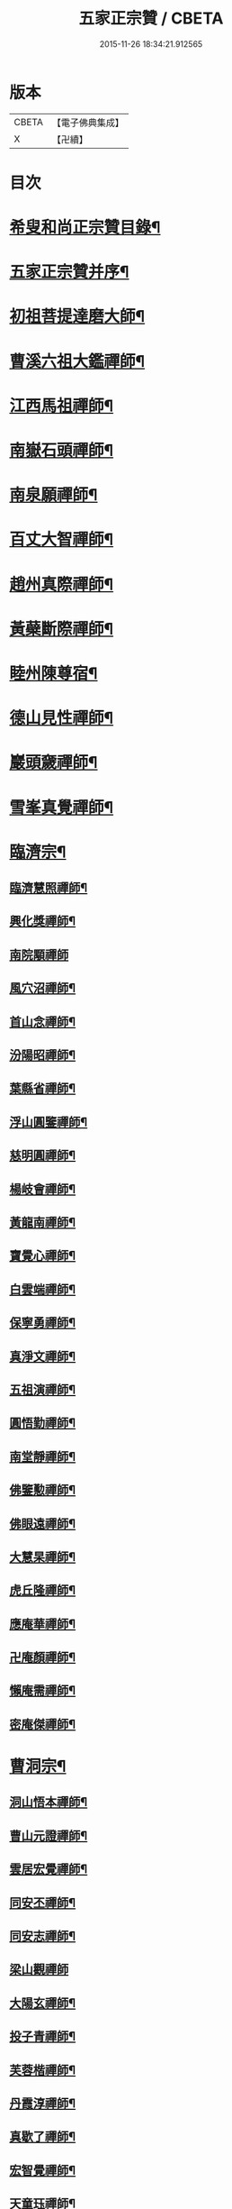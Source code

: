 #+TITLE: 五家正宗贊 / CBETA
#+DATE: 2015-11-26 18:34:21.912565
* 版本
 |     CBETA|【電子佛典集成】|
 |         X|【卍續】    |

* 目次
* [[file:KR6q0005_001.txt::001-0575a2][希叟和尚正宗贊目錄¶]]
* [[file:KR6q0005_001.txt::0575c11][五家正宗贊并序¶]]
* [[file:KR6q0005_001.txt::0576a7][初祖菩提達磨大師¶]]
* [[file:KR6q0005_001.txt::0576c18][曹溪六祖大鑑禪師¶]]
* [[file:KR6q0005_001.txt::0577b14][江西馬祖禪師¶]]
* [[file:KR6q0005_001.txt::0578a7][南嶽石頭禪師¶]]
* [[file:KR6q0005_001.txt::0578b24][南泉願禪師¶]]
* [[file:KR6q0005_001.txt::0579b12][百丈大智禪師¶]]
* [[file:KR6q0005_001.txt::0580a12][趙州真際禪師¶]]
* [[file:KR6q0005_001.txt::0580c7][黃蘗斷際禪師¶]]
* [[file:KR6q0005_001.txt::0581b18][睦州陳尊宿¶]]
* [[file:KR6q0005_001.txt::0582a7][德山見性禪師¶]]
* [[file:KR6q0005_001.txt::0582c23][巖頭奯禪師¶]]
* [[file:KR6q0005_001.txt::0583c11][雪峯真覺禪師¶]]
* [[file:KR6q0005_002.txt::002-0584c5][臨濟宗¶]]
** [[file:KR6q0005_002.txt::002-0584c6][臨濟慧照禪師¶]]
** [[file:KR6q0005_002.txt::0585b5][興化獎禪師¶]]
** [[file:KR6q0005_002.txt::0586a24][南院顒禪師]]
** [[file:KR6q0005_002.txt::0586c16][風穴沼禪師¶]]
** [[file:KR6q0005_002.txt::0587b13][首山念禪師¶]]
** [[file:KR6q0005_002.txt::0588a6][汾陽昭禪師¶]]
** [[file:KR6q0005_002.txt::0588b20][葉縣省禪師¶]]
** [[file:KR6q0005_002.txt::0589a8][浮山圓鑒禪師¶]]
** [[file:KR6q0005_002.txt::0589c8][慈明圓禪師¶]]
** [[file:KR6q0005_002.txt::0590b2][楊岐會禪師¶]]
** [[file:KR6q0005_002.txt::0590c7][黃龍南禪師¶]]
** [[file:KR6q0005_002.txt::0591a17][寶覺心禪師¶]]
** [[file:KR6q0005_002.txt::0591c20][白雲端禪師¶]]
** [[file:KR6q0005_002.txt::0592c5][保寧勇禪師¶]]
** [[file:KR6q0005_002.txt::0593a14][真淨文禪師¶]]
** [[file:KR6q0005_002.txt::0593c19][五祖演禪師¶]]
** [[file:KR6q0005_002.txt::0594b13][圓悟勤禪師¶]]
** [[file:KR6q0005_002.txt::0595a4][南堂靜禪師¶]]
** [[file:KR6q0005_002.txt::0595c8][佛鑒懃禪師¶]]
** [[file:KR6q0005_002.txt::0596a24][佛眼遠禪師¶]]
** [[file:KR6q0005_002.txt::0596c16][大慧杲禪師¶]]
** [[file:KR6q0005_002.txt::0597b2][虎丘隆禪師¶]]
** [[file:KR6q0005_002.txt::0597c18][應庵華禪師¶]]
** [[file:KR6q0005_002.txt::0598b21][卍庵顏禪師¶]]
** [[file:KR6q0005_002.txt::0599a14][懶庵需禪師¶]]
** [[file:KR6q0005_002.txt::0599c7][密庵傑禪師¶]]
* [[file:KR6q0005_003.txt::003-0600a22][曹洞宗¶]]
** [[file:KR6q0005_003.txt::003-0600a23][洞山悟本禪師¶]]
** [[file:KR6q0005_003.txt::0600c23][曹山元證禪師¶]]
** [[file:KR6q0005_003.txt::0601b5][雲居宏覺禪師¶]]
** [[file:KR6q0005_003.txt::0602a20][同安丕禪師¶]]
** [[file:KR6q0005_003.txt::0602c4][同安志禪師¶]]
** [[file:KR6q0005_003.txt::0602c24][梁山觀禪師]]
** [[file:KR6q0005_003.txt::0603b16][大陽玄禪師¶]]
** [[file:KR6q0005_003.txt::0604a22][投子青禪師¶]]
** [[file:KR6q0005_003.txt::0604c19][芙蓉楷禪師¶]]
** [[file:KR6q0005_003.txt::0605c5][丹霞淳禪師¶]]
** [[file:KR6q0005_003.txt::0606a24][真歇了禪師¶]]
** [[file:KR6q0005_003.txt::0606c19][宏智覺禪師¶]]
** [[file:KR6q0005_003.txt::0607b3][天童珏禪師¶]]
** [[file:KR6q0005_003.txt::0607c3][自得暉禪師¶]]
* [[file:KR6q0005_004.txt::004-0608b12][雲門宗¶]]
** [[file:KR6q0005_004.txt::004-0608b13][雲門匡真禪師¶]]
** [[file:KR6q0005_004.txt::0609a2][香林遠禪師¶]]
** [[file:KR6q0005_004.txt::0609b4][洞山初禪師¶]]
** [[file:KR6q0005_004.txt::0609c22][智門祚禪師¶]]
** [[file:KR6q0005_004.txt::0610b10][雪竇明覺禪師¶]]
** [[file:KR6q0005_004.txt::0611a4][洞山聦禪師¶]]
** [[file:KR6q0005_004.txt::0611b24][雲居舜禪師]]
** [[file:KR6q0005_004.txt::0612b7][大覺璉禪師¶]]
** [[file:KR6q0005_004.txt::0613a16][天衣懷禪師¶]]
** [[file:KR6q0005_004.txt::0613c24][圓照本禪師¶]]
** [[file:KR6q0005_004.txt::0614b16][圓通秀禪師¶]]
** [[file:KR6q0005_004.txt::0615a13][大通本禪師¶]]
** [[file:KR6q0005_004.txt::0615b22][雪峰慧禪師¶]]
** [[file:KR6q0005_004.txt::0616a15][月堂昌禪師¶]]
* [[file:KR6q0005_004.txt::0616b17][溈仰宗¶]]
** [[file:KR6q0005_004.txt::0616b18][溈山大圓禪師¶]]
** [[file:KR6q0005_004.txt::0617a19][仰山智通禪師¶]]
** [[file:KR6q0005_004.txt::0618a5][南塔湧禪師¶]]
** [[file:KR6q0005_004.txt::0618b7][芭蕉清禪師¶]]
** [[file:KR6q0005_004.txt::0618c20][芭蕉徹禪師¶]]
* [[file:KR6q0005_004.txt::0619b4][法眼宗¶]]
** [[file:KR6q0005_004.txt::0619b5][清涼法眼禪師¶]]
** [[file:KR6q0005_004.txt::0620a7][天台韶國師¶]]
** [[file:KR6q0005_004.txt::0621a6][永明智覺禪師¶]]
* 卷
** [[file:KR6q0005_001.txt][五家正宗贊 1]]
** [[file:KR6q0005_002.txt][五家正宗贊 2]]
** [[file:KR6q0005_003.txt][五家正宗贊 3]]
** [[file:KR6q0005_004.txt][五家正宗贊 4]]
